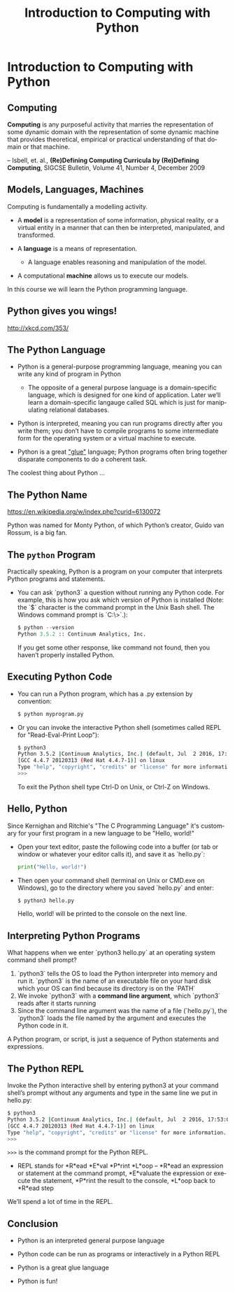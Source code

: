 #+TITLE: Introduction to Computing with Python
#+AUTHOR:
#+EMAIL:
#+DATE:
#+DESCRIPTION:
#+KEYWORDS:
#+LANGUAGE:  en
#+OPTIONS: H:2 toc:nil num:t
#+BEAMER_FRAME_LEVEL: 2
#+COLUMNS: %40ITEM %10BEAMER_env(Env) %9BEAMER_envargs(Env Args) %4BEAMER_col(Col) %10BEAMER_extra(Extra)
#+LaTeX_CLASS: beamer
#+LaTeX_CLASS_OPTIONS: [smaller]
#+LaTeX_HEADER: \usepackage{verbatim, multicol, tabularx,}
#+LaTeX_HEADER: \usepackage{amsmath,amsthm, amssymb, latexsym, listings, qtree}
#+LaTeX_HEADER: \lstset{frame=tb, aboveskip=1mm, belowskip=0mm, showstringspaces=false, columns=flexible, basicstyle={\scriptsize\ttfamily}, numbers=left, frame=single, breaklines=true, breakatwhitespace=true}
#+LaTeX_HEADER: \setbeamertemplate{footline}[frame number]
#+LaTeX_HEADER: \hypersetup{colorlinks=true,urlcolor=blue}
#+LaTeX_HEADER: \logo{\includegraphics[height=.75cm]{GeorgiaTechLogo-black-gold.png}}

* Introduction to Computing with Python

** Computing

**Computing** is any purposeful activity that marries the representation of some dynamic domain with the representation of some dynamic machine that provides theoretical, empirical or practical understanding of that domain or that machine.

-- Isbell, et. al., *(Re)Defining Computing Curricula by (Re)Defining Computing*, SIGCSE Bulletin, Volume 41, Number 4, December 2009


** Models, Languages, Machines

Computing is fundamentally a modelling activity.

- A *model* is a representation of some information, physical reality, or a virtual entity in a manner that can then be interpreted, manipulated, and transformed.
- A *language* is a means of representation.

    - A language enables reasoning and manipulation of the model.

- A computational *machine* allows us to execute our models.

In this course we will learn the Python programming language.

** Python gives you wings!

#+BEGIN_CENTER
#+ATTR_LaTeX: :height .75\textheight
[[file:python.png]]
#+END_CENTER

[[http://xkcd.com/353/][http://xkcd.com/353/]]

** The Python Language

- Python is a general-purpose programming language, meaning you can write any kind of program in Python

    - The opposite of a general purpose language is a domain-specific language, which is designed for one kind of application. Later we’ll learn a domain-specific langauge called SQL which is just for manipulating relational databases.

- Python is interpreted, meaning you can run programs directly after you write them; you don’t have to compile programs to some intermediate form for the operating system or a virtual machine to execute.

- Python is a great [[https://www.python.org/doc/essays/omg-darpa-mcc-position/]["glue"]] language; Python programs often bring together disparate components to do a coherent task.

The coolest thing about Python ...

** The Python Name

#+BEGIN_CENTER
#+ATTR_LaTeX: :height .6\textheight
[[file:Flyingcircus_2.jpg]]

[[https://en.wikipedia.org/w/index.php?curid=6130072][https://en.wikipedia.org/w/index.php?curid=6130072]]
#+END_CENTER

Python was named for Monty Python, of which Python’s creator, Guido van Rossum, is a big fan.

** The ~python~ Program

Practically speaking, Python is a program on your computer that interprets Python programs and statements.

- You can ask `python3` a question without running any Python code. For example, this is how you ask which version of Python is installed (Note: the `$` character is the command prompt in the Unix Bash shell. The Windows command prompt is `C:\>`.):

    #+BEGIN_SRC python
    $ python --version
    Python 3.5.2 :: Continuum Analytics, Inc.
    #+END_SRC

  If you get some other response, like command not found, then you haven’t properly installed Python.

** Executing Python Code

- You can run a Python program, which has a .py extension by convention:

    #+BEGIN_SRC sh
    $ python myprogram.py
    #+END_SRC

- Or you can invoke the interactive Python shell (sometimes called REPL for "Read-Eval-Print Loop"):

    #+BEGIN_SRC sh
    $ python3
    Python 3.5.2 |Continuum Analytics, Inc.| (default, Jul  2 2016, 17:53:06)
    [GCC 4.4.7 20120313 (Red Hat 4.4.7-1)] on linux
    Type "help", "copyright", "credits" or "license" for more information.
    >>>
    #+END_SRC

    To exit the Python shell type Ctrl-D on Unix, or Ctrl-Z on Windows.

** Hello, Python

Since Kernighan and Ritchie's "The C Programming Language" it's customary for your first program in a new language to be "Hello, world!"

- Open your text editor, paste the following code into a buffer (or tab or window or whatever your editor calls it), and save it as `hello.py`:

    #+BEGIN_SRC python
    print("Hello, world!")
    #+END_SRC

- Then open your command shell (terminal on Unix or CMD.exe on Windows), go to the directory where you saved `hello.py` and enter:

    #+BEGIN_SRC sh
    $ python3 hello.py
    #+END_SRC

    Hello, world! will be printed to the console on the next line.

** Interpreting Python Programs

What happens when we enter `python3 hello.py` at an operating system command shell prompt?

1. `python3` tells the OS to load the Python interpreter into memory and run it. `python3` is the name of an executable file on your hard disk which your OS can find because its directory is on the `PATH`
2. We invoke `python3` with a *command line argument*, which `python3` reads after it starts running
3. Since the command line argument was the name of a file (`hello.py`), the `python3` loads the file named by the argument and executes the Python code in it.

A Python program, or script, is just a sequence of Python statements and expressions.

** The Python REPL

Invoke the Python interactive shell by entering python3 at your command shell’s prompt without any arguments and type in the same line we put in hello.py:

#+BEGIN_SRC sh
$ python3
Python 3.5.2 |Continuum Analytics, Inc.| (default, Jul  2 2016, 17:53:06)
[GCC 4.4.7 20120313 (Red Hat 4.4.7-1)] on linux
Type "help", "copyright", "credits" or "license" for more information.
>>>
#+END_SRC

~>>>~ is the command prompt for the Python REPL.

- REPL stands for *R*ead *E*val *P*rint *L*oop -- *R*ead an expression or statement at the command prompt, *E*valuate the expression or execute the statement, *P*rint the result to the console, *L*oop back to *R*ead step

We’ll spend a lot of time in the REPL.

** Conclusion

- Python is an interpreted general purpose language

- Python code can be run as programs or interactively in a Python REPL

- Python is a great glue language

- Python is fun!

